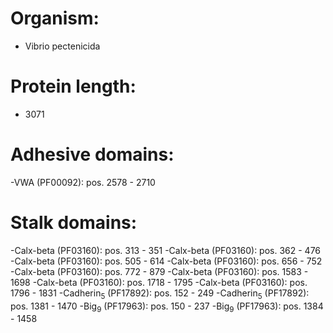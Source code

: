 * Organism:
- Vibrio pectenicida
* Protein length:
- 3071
* Adhesive domains:
-VWA (PF00092): pos. 2578 - 2710
* Stalk domains:
-Calx-beta (PF03160): pos. 313 - 351
-Calx-beta (PF03160): pos. 362 - 476
-Calx-beta (PF03160): pos. 505 - 614
-Calx-beta (PF03160): pos. 656 - 752
-Calx-beta (PF03160): pos. 772 - 879
-Calx-beta (PF03160): pos. 1583 - 1698
-Calx-beta (PF03160): pos. 1718 - 1795
-Calx-beta (PF03160): pos. 1796 - 1831
-Cadherin_5 (PF17892): pos. 152 - 249
-Cadherin_5 (PF17892): pos. 1381 - 1470
-Big_9 (PF17963): pos. 150 - 237
-Big_9 (PF17963): pos. 1384 - 1458

